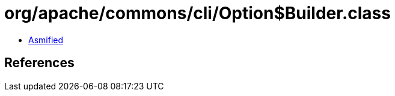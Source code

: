 = org/apache/commons/cli/Option$Builder.class

 - link:Option$Builder-asmified.java[Asmified]

== References

